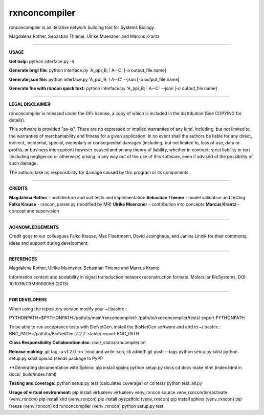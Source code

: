=======================================================================
rxnconcompiler 
=======================================================================

rxnconcompiler is an iterative network building tool for Systems Biology.

Magdalena Rother, Sebastian Thieme, Ulrike Muenzner and Marcus Krantz

-----------------------------------------------------------------------

**USAGE**

**Get help:**
python interface.py -h 

**Generate bngl file:**
python interface.py 'A_ppi_B; ! A--C' [-o output_file.name]

**Generate json file:**
python interface.py 'A_ppi_B; ! A--C' --json [-o output_file.name]

**Generate file with rxncon quick text:**
python interface.py 'A_ppi_B; ! A--C' --json [-o output_file.name]

-----------------------------------------------------------------------

**LEGAL DISCLAIMER**

rxnconcompiler is released under the GPL license, a copy of which 
is included in the distribution (See COPYING for details). 

This software is provided "as-is". There are no expressed or implied 
warranties of any kind, including, but not limited to, the warranties of 
merchantability and fitness for a given application. In no event shall 
the authors be liable for any direct, indirect, incidental, special, 
exemplary or consequential damages (including, but not limited to, loss 
of use, data or profits, or business interruption) however caused and on 
any theory of liability, whether in contract, strict liability or tort 
(including negligence or otherwise) arising in any way out of the use 
of this software, even if advised of the possibility of such damage.

The authors take no responsibility for damage caused by this program 
or its components. 

-----------------------------------------------------------------------

**CREDITS**

**Magdalena Rother**   - architecture and unit tests and implementation
**Sebastian Thieme**   - model validation and testing
**Falko Krause**       - rxncon_parser.py (modified by MR)
**Ulrike Muenzner**    - contribution into concepts
**Marcus Krantz**      - concept and supervision

-----------------------------------------------------------------------

**ACKNOWLEDGEMENTS**

Credit goes to our colleagues Falko Krause, Max Floettmann, 
David Jesinghaus, and Janina Linnik for their comments, 
ideas and support during development. 

-----------------------------------------------------------------------

**REFERENCES**

Magdalena Rother, Ulrike Muenzner, Sebastian Thieme and Marcus Krantz 

Information content and scalability in signal transduction 
network reconstruction formats. Molecular BioSystems, 
DOI: 10.1039/C3MB00005B (2013)

-----------------------------------------------------------------------

**FOR DEVELOPERS**

When using the repository version modify your ~/.bashrc :

PYTHONPATH=$PYTHONPATH:/path/to/main/rxnconcompiler/:
/path/to/rxnconcompiler/tests/
export PYTHONPATH

To be able to run acceptance tests with BioNetGen, 
install the BioNetGen software and add to ~/.bashrc :
BNG_PATH=/path/to/BioNetGen-2.2.2-stable/
export BNG_PATH

**Class Responsibility Collaboration doc:**
doc/_statis/rxncompiler.txt

**Release making:**
git tag -a v1.2.0 -m 'read and write json, cli added'
git push --tags
python setup.py sdist
python setup.py sdist upload (sends package to PyPI)

**Generating documentation with Sphinx:
pip install spxinx
python setup.py docs
cd docs
make html (index.html in docs/_build/index.html)

**Testing and coverage:**
python setup.py test (calculates coverage)
or
cd tests
python test_all.py

**Usage of virtual environment:**
pip install virtualenv
virtualenv venv_rxncon
source venv_rxncon/bin/activate
(venv_rxncon) pip install xlrd
(venv_rxncon) pip install pyscaffold
(venv_rxncon) pip install sphinx
(venv_rxncon) pip freeze
(venv_rxncon) cd rxnconcompiler
(venv_rxncon) python setup.py test